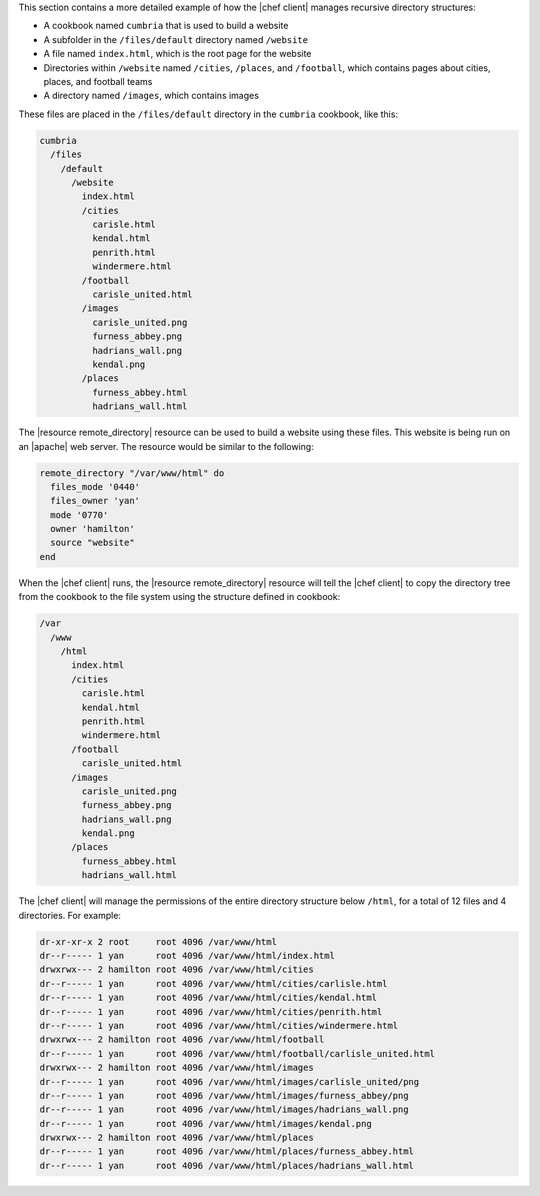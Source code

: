 .. The contents of this file may be included in multiple topics (using the includes directive).
.. The contents of this file should be modified in a way that preserves its ability to appear in multiple topics.


This section contains a more detailed example of how the |chef client| manages recursive directory structures:

* A cookbook named ``cumbria`` that is used to build a website
* A subfolder in the ``/files/default`` directory named ``/website``
* A file named ``index.html``, which is the root page for the website
* Directories within ``/website`` named ``/cities``, ``/places``, and ``/football``, which contains pages about cities, places, and football teams
* A directory named ``/images``, which contains images

These files are placed in the ``/files/default`` directory in the ``cumbria`` cookbook, like this:

.. code-block:: text

   cumbria
     /files
       /default
         /website
           index.html
           /cities
             carisle.html
             kendal.html
             penrith.html
             windermere.html
           /football
             carisle_united.html
           /images
             carisle_united.png
             furness_abbey.png
             hadrians_wall.png
             kendal.png
           /places
             furness_abbey.html
             hadrians_wall.html

The |resource remote_directory| resource can be used to build a website using these files. This website is being run on an |apache| web server. The resource would be similar to the following:

.. code-block:: ruby

   remote_directory "/var/www/html" do
     files_mode '0440'
     files_owner 'yan'
     mode '0770'
     owner 'hamilton'
     source "website"
   end

When the |chef client| runs, the |resource remote_directory| resource will tell the |chef client| to copy the directory tree from the cookbook to the file system using the structure defined in cookbook:

.. code-block:: text

   /var
     /www
       /html
         index.html
         /cities
           carisle.html
           kendal.html
           penrith.html
           windermere.html
         /football
           carisle_united.html
         /images
           carisle_united.png
           furness_abbey.png
           hadrians_wall.png
           kendal.png
         /places
           furness_abbey.html
           hadrians_wall.html

The |chef client| will manage the permissions of the entire directory structure below ``/html``, for a total of 12 files and 4 directories. For example:

.. code-block:: bash

   dr-xr-xr-x 2 root     root 4096 /var/www/html
   dr--r----- 1 yan      root 4096 /var/www/html/index.html
   drwxrwx--- 2 hamilton root 4096 /var/www/html/cities
   dr--r----- 1 yan      root 4096 /var/www/html/cities/carlisle.html
   dr--r----- 1 yan      root 4096 /var/www/html/cities/kendal.html
   dr--r----- 1 yan      root 4096 /var/www/html/cities/penrith.html
   dr--r----- 1 yan      root 4096 /var/www/html/cities/windermere.html
   drwxrwx--- 2 hamilton root 4096 /var/www/html/football
   dr--r----- 1 yan      root 4096 /var/www/html/football/carlisle_united.html
   drwxrwx--- 2 hamilton root 4096 /var/www/html/images
   dr--r----- 1 yan      root 4096 /var/www/html/images/carlisle_united/png
   dr--r----- 1 yan      root 4096 /var/www/html/images/furness_abbey/png
   dr--r----- 1 yan      root 4096 /var/www/html/images/hadrians_wall.png
   dr--r----- 1 yan      root 4096 /var/www/html/images/kendal.png
   drwxrwx--- 2 hamilton root 4096 /var/www/html/places
   dr--r----- 1 yan      root 4096 /var/www/html/places/furness_abbey.html
   dr--r----- 1 yan      root 4096 /var/www/html/places/hadrians_wall.html
